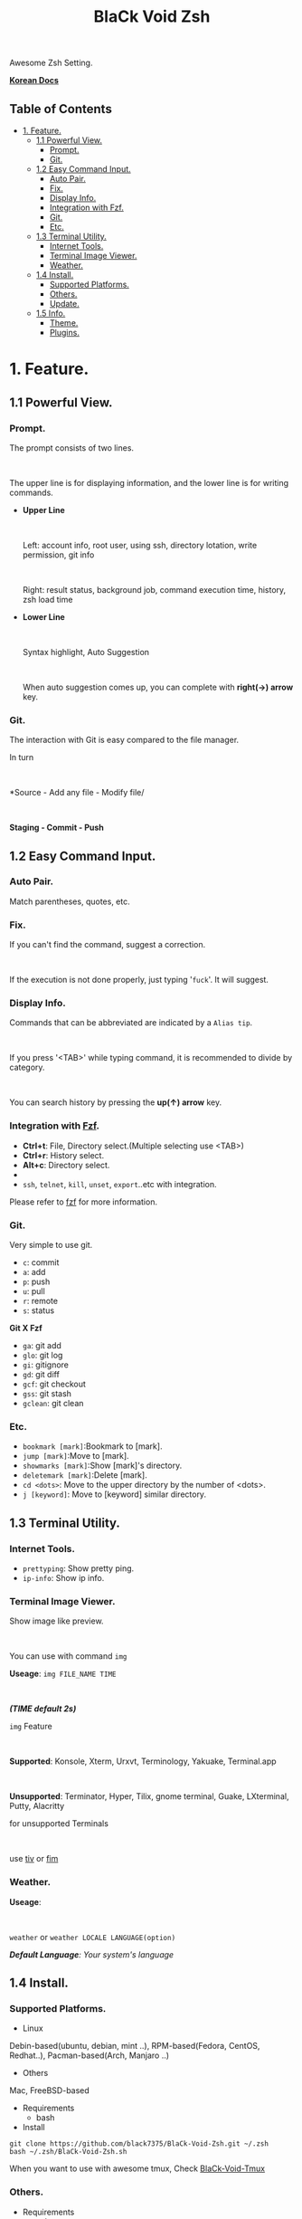 
#+TITLE:BlaCk Void Zsh

Awesome Zsh Setting.

[[https://i.imgur.com/043POEf.png]]

*[[https://black7375.tistory.com/59][Korean Docs]]*
** Table of Contents
:PROPERTIES:
:TOC:      this
:END:
  -  [[#1-feature][1. Feature.]]
    -  [[#11-powerful-view][1.1 Powerful View.]]
      -  [[#prompt][Prompt.]]
      -  [[#git][Git.]]
    -  [[#12-easy-command-input][1.2 Easy Command Input.]]
      -  [[#auto-pair][Auto Pair.]]
      -  [[#fix][Fix.]]
      -  [[#display-info][Display Info.]]
      -  [[#integration-with-fzf][Integration with Fzf.]]
      -  [[#git][Git.]]
      -  [[#etc][Etc.]]
    -  [[#13-terminal-utility][1.3 Terminal Utility.]]
      -  [[#internet-tools][Internet Tools.]]
      -  [[#terminal-image-viewer][Terminal Image Viewer.]]
      -  [[#weather][Weather.]]
    -  [[#14-install][1.4 Install.]]
      -  [[#supported-platforms][Supported Platforms.]]
      -  [[#others][Others.]]
      -  [[#update][Update.]]
    -  [[#15-info][1.5 Info.]]
      -  [[#theme][Theme.]]
      -  [[#plugins][Plugins.]]

* 1. Feature.
** 1.1 Powerful View.
*** Prompt.
The prompt consists of two lines.
#+HTML: <br>
The upper line is for displaying information, and the lower line is for writing commands.

- *Upper Line*
  #+HTML: <br>
  Left: account info, root user, using ssh, directory lotation, write permission, git info
  #+HTML: <br>
  Right: result status, background job, command execution time, history, zsh load time

- *Lower Line*
  #+HTML: <br>
  Syntax highlight, Auto Suggestion
  #+HTML: <br>
  When auto suggestion comes up, you can complete with *right(→) arrow* key.

*** Git.
The interaction with Git is easy compared to the file manager.

In turn
#+HTML: <br>
*Source - Add any file - Modify file/
#+HTML: <br>
*Staging - Commit - Push*

** 1.2 Easy Command Input.
*** Auto Pair.
Match parentheses, quotes, etc.

*** Fix.
If you can't find the command, suggest a correction.
#+HTML: <br>
If the execution is not done properly, just typing '=fuck='. It will suggest.

*** Display Info.
Commands that can be abbreviated are indicated by a =Alias tip=.
#+HTML: <br>
If you press '<TAB>' while typing command, it is recommended to divide by category.
#+HTML: <br>
You can search history by pressing the *up(↑) arrow* key.

*** Integration with [[https://github.com/junegunn/fzf][Fzf]].
- *Ctrl+t*: File, Directory select.(Multiple selecting use <TAB>)
- *Ctrl+r*: History select.
- *Alt+c*: Directory select.
- * =Command **= + <TAB>*: Select after =vi **= as input.
- =ssh=, =telnet=, =kill=, =unset=, =export=..etc with integration.

Please refer to [[https://github.com/junegunn/fzf#key-bindings-for-command-line][fzf]] for more information.

*** Git.
Very simple to use git.
- =c=: commit
- =a=: add
- =p=: push
- =u=: pull
- =r=: remote
- =s=: status

*Git X Fzf*
- =ga=: git add
- =glo=: git log
- =gi=: gitignore
- =gd=: git diff
- =gcf=: git checkout
- =gss=: git stash
- =gclean=: git clean

*** Etc.
- =bookmark [mark]=:Bookmark to [mark].
- =jump [mark]=:Move to [mark].
- =showmarks [mark]=:Show [mark]'s directory.
- =deletemark [mark]=:Delete [mark].
- =cd <dots>=: Move to the upper directory by the number of <dots>.
- =j [keyword]=: Move to [keyword] similar directory.

** 1.3 Terminal Utility.
*** Internet Tools.
- =prettyping=: Show pretty ping.
- =ip-info=: Show ip info.

*** Terminal Image Viewer.
Show image like preview.  
#+HTML: <br>
You can use with command =img=

*Useage*:  
=img FILE_NAME TIME=
#+HTML: <br>
/*(TIME default 2s)*/

=img= Feature
#+HTML: <br>
*Supported*: Konsole, Xterm, Urxvt, Terminology, Yakuake, Terminal.app
#+HTML: <br>
*Unsupported*: Terminator, Hyper, Tilix, gnome terminal, Guake, LXterminal, Putty, Alacritty  

for unsupported Terminals  
#+HTML: <br>
use [[https://github.com/radare/tiv][tiv]] or [[https://www.nongnu.org/fbi-improved/][fim]]

*** Weather.
*Useage*:
#+HTML: <br>
=weather= or =weather LOCALE LANGUAGE(option)=

/*Default Language*: Your system's language/

** 1.4 Install.
*** Supported Platforms.
- Linux
Debin-based(ubuntu, debian, mint ..), RPM-based(Fedora, CentOS, Redhat..), Pacman-based(Arch, Manjaro ..)

- Others
Mac, FreeBSD-based

- Requirements
  + bash

- Install
#+BEGIN_SRC shell
git clone https://github.com/black7375/BlaCk-Void-Zsh.git ~/.zsh
bash ~/.zsh/BlaCk-Void-Zsh.sh
#+END_SRC

When you want to use with awesome tmux, Check [[https://github.com/black7375/BlaCk-Void-Tmux/][BlaCk-Void-Tmux]]

*** Others.
- Requirements
  + [[https://www.zsh.org/][zsh]]
  + [[https://github.com/junegunn/fzf][fzf]][integrated]
  + [[https://github.com/BurntSushi/ripgrep][ripgrep]]
  + [[https://github.com/powerline/powerline][powerline]]
  + [[https://github.com/ryanoasis/nerd-fonts][powerline support font]](will explain it in the paragraph below.)
  + [[http://w3m.sourceforge.net][w3m-img]](option for Terminal Image View)
  + [[https://github.com/wting/autojump][Autojump]](option for =j=)
  + [[https://beyondgrep.com/][ack]](option for [[https://github.com/paoloantinori/hhighlighter][h]]) | TODO: ack code port to ripgrep.

- Install
  + Git Clone  
    #+BEGIN_SRC shell
    git clone https://github.com/black7375/BlaCk-Void-Zsh.git ~/.zsh && cd ~/.zsh
    #+END_SRC

  + antigen  
    #+BEGIN_SRC shell
    curl -L git.io/antigen > antigen.zsh
    #+END_SRC

  + nerdfont(powerline support font)  
    #+BEGIN_SRC shell
    git clone https://github.com/ryanoasis/nerd-fonts.git
    cd nerd-fonts && ./install.sh
    cd ..
    #+END_SRC

  + Add to .zshrc  
    Source File[Recommend]  
    #+BEGIN_SRC shell
    echo "source BlaCk-Void.zshrc" >> ~/.zshrc
    #+END_SRC

    or Link
    #+BEGIN_SRC shell
    ln -svf BlaCk-Void.zshrc ~/.zshrc
    #+END_SRC

    or Copy(Can't `zsh-update`)
    #+BEGIN_SRC shell
    cp -v BlaCk-Void.zshrc  ~/.zshrc
    #+END_SRC

  + Zsh Shell Set  
    #+BEGIN_SRC shell
    sudo chsh -s /usr/bin/zsh
    #+END_SRC

    or
    #+BEGIN_SRC shell
    sudo chsh -s $(which zsh)
    #+END_SRC

*** Update.
=zsh-update=: BVZSH, plugin manger, plugins update.
=font-update=: Nerdfont Update.

** 1.5 Info.
*** Theme.
- [[https://github.com/bhilburn/powerlevel9k][Powerlevel9k]]

*** Plugins.
*Plugin Manager*
- [[https://github.com/zsh-users/antigen][Antigen]]

*Default Repo ([[https://github.com/robbyrussell/oh-my-zsh][robbyrussell's oh-my-zsh]]).*
- [[https://github.com/robbyrussell/oh-my-zsh/tree/master/plugins/autojumpp][Autojump]]:
  Enables [[https://github.com/wting/autojump][Autojump]] if installed with homebrew, macports or debian/ubuntu package.
- [[https://github.com/robbyrussell/oh-my-zsh/tree/master/plugins/command-not-found][Command Not Found]]:
  This plugin uses the command-not-found package for zsh to provide suggested packages to be installed if a command cannot be found.
- [[https://github.com/robbyrussell/oh-my-zsh/tree/master/plugins/fzf][FZF]]:
  This plugin enables junegunn's fzf fuzzy auto-completion and key bindings.
- [[https://github.com/robbyrussell/oh-my-zsh/wiki/Plugin:git][Git]]:
  Adds a lot of git aliases and functions for pulling for dealing with the current branch.
- [[https://github.com/robbyrussell/oh-my-zsh/tree/master/plugins/pip][Pip]]:
  pip - completion plugin for the pip command.
- [[https://github.com/robbyrussell/oh-my-zsh/tree/master/plugins/sudo][Sudo]]:
  ESC twice: Puts sudo in front of the current command, or the last one if the command line is empty.
- [[https://github.com/robbyrussell/oh-my-zsh/tree/master/plugins/thefuck][Thefuck]]:
  [[https://github.com/nvbn/thefuck][The Fuck]] plugin — magnificent app which corrects your previous console command.
- [[https://github.com/robbyrussell/oh-my-zsh/tree/master/plugins/tmux][Tmux]]
  Provides aliases for [[https://github.com/tmux/tmux][Tmux]].
- [[https://github.com/robbyrussell/oh-my-zsh/tree/master/plugins/tmuxinator][Tmuxinator]]:
  Completions for [[https://github.com/achiu/terminitor][tmuxinator]].
- [[https://github.com/robbyrussell/oh-my-zsh/tree/master/plugins/urltools][Urltools]]:
  Provides two aliases to URL-encode(=urlencode=) and URL-decode(=urldecode=) strings.

*Custom Repo*
- [[https://github.com/chrissicool/zsh-256color][Zsh 256 Color]]:
  This ZSH plugin enhances the terminal environment with 256 colors.
- [[https://github.com/djui/alias-tips][Alias Tips]]:
  Help remembering those shell aliases and Git aliases you once defined.
- [[https://github.com/zsh-users/zsh-autosuggestions][Zsh Autosuggestions]]:
  [[https://fishshell.com/][Fish]]-like fast/unobtrusive autosuggestions for zsh.
- [[https://github.com/hlissner/zsh-autopair][Zsh Autopair]]:
  A simple plugin that auto-closes, deletes and skips over matching delimiters in zsh intelligently
- [[https://github.com/unixorn/autoupdate-antigen.zshplugin][Autoupdate Antigen]]:
  Set up easy auto updating, both of antigen and the bundles loaded in your configuration.
- [[https://github.com/zsh-users/zsh-completions][Zsh Completions]]:
  Additional completion definitions for Zsh.
- [[https://github.com/b4b4r07/enhancd][Enhancd]]:
  A next-generation cd command with an interactive filter.
- [[https://github.com/zdharma/fast-syntax-highlighting][Fast Syntax Highlighting]]:
  Feature rich syntax highlighting for Zsh.
- [[https://github.com/wfxr/forgit][Forgit]]:
  Forgit is a utility tool for git taking advantage of fuzzy finder fzf.
- [[https://github.com/ytet5uy4/fzf-widgets][Fzf Widgets]]:
  ZLE widgets of fzf.
- [[https://github.com/seletskiy/zsh-git-smart-commands][Zsh Git Smart Commands]]:
  Wrappers for common git commands so they can be used in aliases very efficiently.
- [[https://github.com/smallhadroncollider-deprecated/antigen-git-store][Git Store]]:
  Antigen/zsh script to store Git's current working directory.
- [[https://github.com/zsh-users/zsh-history-substring-search][Zsh History Substring Search]]:
  [[https://fishshell.com/][Fish]]-like history search feature.
- [[https://github.com/changyuheng/zsh-interactive-cd][Zsh Interactive Cd]]:
  Press tab for completion as usual with fzf.
- [[https://github.com/peterhurford/up.zsh][up]]:
  Move to the upper directory by the number of <dots>.

